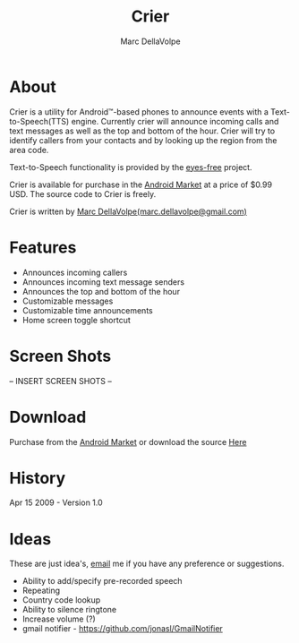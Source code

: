 #+TITLE:     Crier
#+AUTHOR:    Marc DellaVolpe
#+EMAIL:     marc.dellavolpe@gmail.com
#+TEXT:      Text-to-Speech event notification utility for Android\trade-based phones
#+OPTIONS:   toc:nil num:nil creator:nil
#+LINK_UP:  
#+LINK_HOME:

[[file:data/icon.png]]

* About  
  
  [[file:data/qr.png]]

  Crier is a utility for Android\trade-based phones to announce events with a
  Text-to-Speech(TTS) engine. Currently crier will announce incoming
  calls and text messages as well as the top and bottom of the
  hour. Crier will try to identify callers from your contacts and by
  looking up the region from the area code.

  Text-to-Speech functionality is provided by the [[http://code.google.com/p/eyes-free/][eyes-free]] project.

  Crier is available for purchase in the [[market:crier][Android Market]] at a price of
  $0.99 USD.  The source code to Crier is freely.

  Crier is written by [[mailto:marc.dellavolpe@gmail.com][Marc DellaVolpe(marc.dellavolpe@gmail.com)]]
  
* Features
  - Announces incoming callers
  - Announces incoming text message senders
  - Announces the top and bottom of the hour
  - Customizable messages
  - Customizable time announcements
  - Home screen toggle shortcut
    
* Screen Shots
  
  -- INSERT SCREEN SHOTS --

* Download
   
  Purchase from the [[market:crier][Android Market]] or download the source [[http://www.quuux.org/software/crier/][Here]]
  
* History
  Apr 15 2009 - Version 1.0
  
* Ideas
  These are just idea's, [[mailto:marc.dellavolpe@gmail.com][email]] me if you have any preference or suggestions.
  
  - Ability to add/specify pre-recorded speech
  - Repeating
  - Country code lookup
  - Ability to silence ringtone
  - Increase volume (?)
  - gmail notifier - https://github.com/jonasl/GmailNotifier
